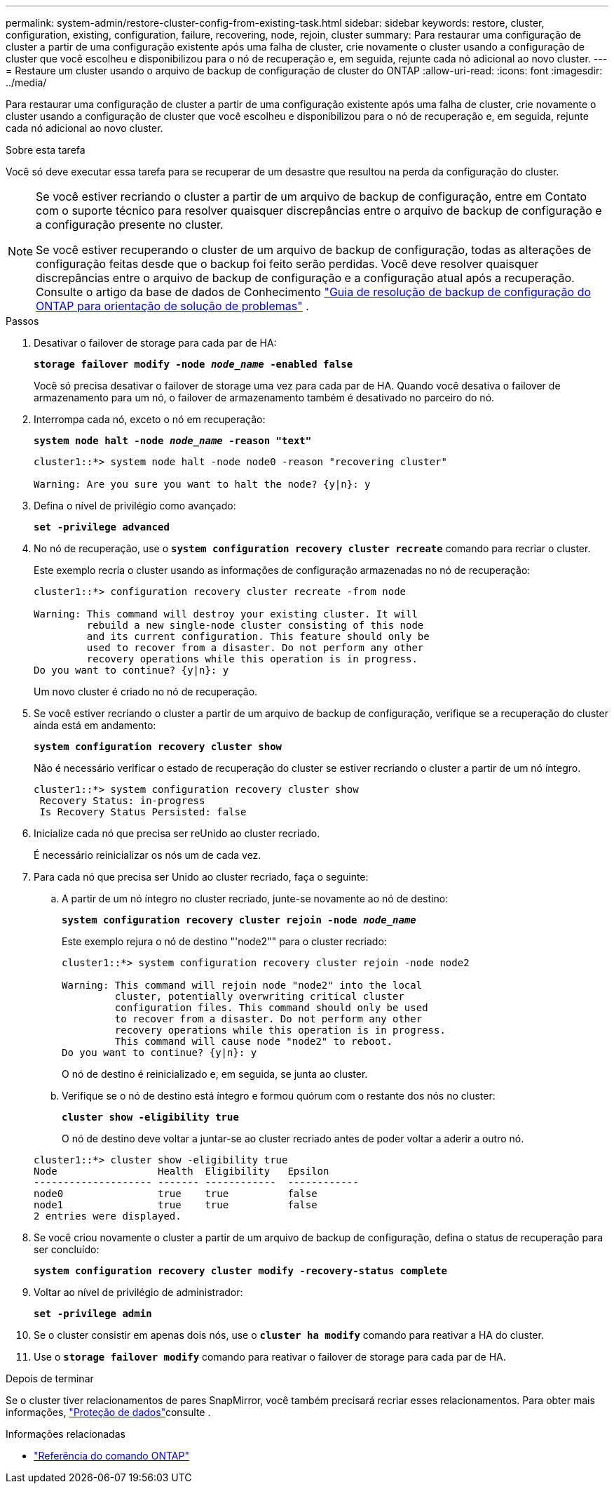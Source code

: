 ---
permalink: system-admin/restore-cluster-config-from-existing-task.html 
sidebar: sidebar 
keywords: restore, cluster, configuration, existing, configuration, failure, recovering, node, rejoin, cluster 
summary: Para restaurar uma configuração de cluster a partir de uma configuração existente após uma falha de cluster, crie novamente o cluster usando a configuração de cluster que você escolheu e disponibilizou para o nó de recuperação e, em seguida, rejunte cada nó adicional ao novo cluster. 
---
= Restaure um cluster usando o arquivo de backup de configuração de cluster do ONTAP
:allow-uri-read: 
:icons: font
:imagesdir: ../media/


[role="lead"]
Para restaurar uma configuração de cluster a partir de uma configuração existente após uma falha de cluster, crie novamente o cluster usando a configuração de cluster que você escolheu e disponibilizou para o nó de recuperação e, em seguida, rejunte cada nó adicional ao novo cluster.

.Sobre esta tarefa
Você só deve executar essa tarefa para se recuperar de um desastre que resultou na perda da configuração do cluster.

[NOTE]
====
Se você estiver recriando o cluster a partir de um arquivo de backup de configuração, entre em Contato com o suporte técnico para resolver quaisquer discrepâncias entre o arquivo de backup de configuração e a configuração presente no cluster.

Se você estiver recuperando o cluster de um arquivo de backup de configuração, todas as alterações de configuração feitas desde que o backup foi feito serão perdidas. Você deve resolver quaisquer discrepâncias entre o arquivo de backup de configuração e a configuração atual após a recuperação. Consulte o artigo da base de dados de Conhecimento https://kb.netapp.com/Advice_and_Troubleshooting/Data_Storage_Software/ONTAP_OS/ONTAP_Configuration_Backup_Resolution_Guide["Guia de resolução de backup de configuração do ONTAP para orientação de solução de problemas"] .

====
.Passos
. Desativar o failover de storage para cada par de HA:
+
`*storage failover modify -node _node_name_ -enabled false*`

+
Você só precisa desativar o failover de storage uma vez para cada par de HA. Quando você desativa o failover de armazenamento para um nó, o failover de armazenamento também é desativado no parceiro do nó.

. Interrompa cada nó, exceto o nó em recuperação:
+
`*system node halt -node _node_name_ -reason "text"*`

+
[listing]
----
cluster1::*> system node halt -node node0 -reason "recovering cluster"

Warning: Are you sure you want to halt the node? {y|n}: y
----
. Defina o nível de privilégio como avançado:
+
`*set -privilege advanced*`

. No nó de recuperação, use o `*system configuration recovery cluster recreate*` comando para recriar o cluster.
+
Este exemplo recria o cluster usando as informações de configuração armazenadas no nó de recuperação:

+
[listing]
----
cluster1::*> configuration recovery cluster recreate -from node

Warning: This command will destroy your existing cluster. It will
         rebuild a new single-node cluster consisting of this node
         and its current configuration. This feature should only be
         used to recover from a disaster. Do not perform any other
         recovery operations while this operation is in progress.
Do you want to continue? {y|n}: y
----
+
Um novo cluster é criado no nó de recuperação.

. Se você estiver recriando o cluster a partir de um arquivo de backup de configuração, verifique se a recuperação do cluster ainda está em andamento:
+
`*system configuration recovery cluster show*`

+
Não é necessário verificar o estado de recuperação do cluster se estiver recriando o cluster a partir de um nó íntegro.

+
[listing]
----
cluster1::*> system configuration recovery cluster show
 Recovery Status: in-progress
 Is Recovery Status Persisted: false
----
. Inicialize cada nó que precisa ser reUnido ao cluster recriado.
+
É necessário reinicializar os nós um de cada vez.

. Para cada nó que precisa ser Unido ao cluster recriado, faça o seguinte:
+
.. A partir de um nó íntegro no cluster recriado, junte-se novamente ao nó de destino:
+
`*system configuration recovery cluster rejoin -node _node_name_*`

+
Este exemplo rejura o nó de destino "'node2"" para o cluster recriado:

+
[listing]
----
cluster1::*> system configuration recovery cluster rejoin -node node2

Warning: This command will rejoin node "node2" into the local
         cluster, potentially overwriting critical cluster
         configuration files. This command should only be used
         to recover from a disaster. Do not perform any other
         recovery operations while this operation is in progress.
         This command will cause node "node2" to reboot.
Do you want to continue? {y|n}: y
----
+
O nó de destino é reinicializado e, em seguida, se junta ao cluster.

.. Verifique se o nó de destino está íntegro e formou quórum com o restante dos nós no cluster:
+
`*cluster show -eligibility true*`

+
O nó de destino deve voltar a juntar-se ao cluster recriado antes de poder voltar a aderir a outro nó.

+
[listing]
----
cluster1::*> cluster show -eligibility true
Node                 Health  Eligibility   Epsilon
-------------------- ------- ------------  ------------
node0                true    true          false
node1                true    true          false
2 entries were displayed.
----


. Se você criou novamente o cluster a partir de um arquivo de backup de configuração, defina o status de recuperação para ser concluído:
+
`*system configuration recovery cluster modify -recovery-status complete*`

. Voltar ao nível de privilégio de administrador:
+
`*set -privilege admin*`

. Se o cluster consistir em apenas dois nós, use o `*cluster ha modify*` comando para reativar a HA do cluster.
. Use o `*storage failover modify*` comando para reativar o failover de storage para cada par de HA.


.Depois de terminar
Se o cluster tiver relacionamentos de pares SnapMirror, você também precisará recriar esses relacionamentos. Para obter mais informações, link:../data-protection/index.html["Proteção de dados"]consulte .

.Informações relacionadas
* link:https://docs.netapp.com/us-en/ontap-cli/["Referência do comando ONTAP"^]

